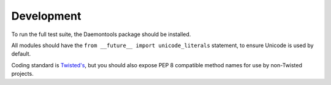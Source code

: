 Development
^^^^^^^^^^^

To run the full test suite, the Daemontools package should be installed.

All modules should have the ``from __future__ import unicode_literals`` statement, to ensure Unicode is used by default.

Coding standard is `Twisted's`_, but you should also expose PEP 8 compatible method names for use by non-Twisted projects.

.. _Twisted's: https://twistedmatrix.com/documents/current/core/development/policy/coding-standard.html
